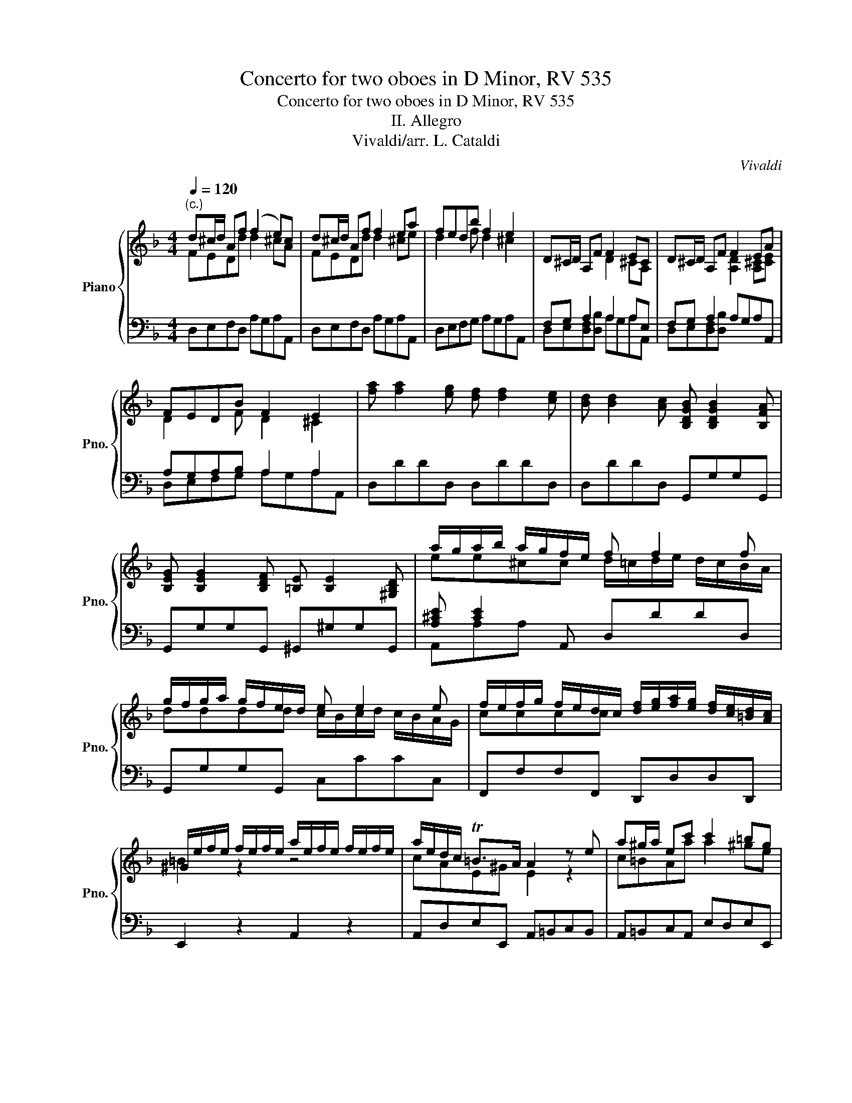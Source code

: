 X:1
T:Concerto for two oboes in D Minor, RV 535
T:Concerto for two oboes in D Minor, RV 535
T:II. Allegro
T:Vivaldi/arr. L. Cataldi
C:Vivaldi
Z:arr. Twiston Davies
%%score { ( 1 2 ) | ( 3 4 ) }
L:1/8
Q:1/4=120
M:4/4
K:F
V:1 treble nm="Piano" snm="Pno."
V:2 treble 
V:3 bass 
V:4 bass 
V:1
"^(c.)" d^c/d/ Af (f2 e)c | d^c/d/ Af f2 ea | fedb f2 e2 | D^C/D/ A,F F2 EC | D^C/D/ A,F F2 EA | %5
 FEDB F2 E2 | [fa] [fa]2 [eg] [df] [df]2 [ce] | [Bd] [Bd]2 [Ac] [B,DGB] [B,DGB]2 [B,FA] | %8
 [B,EG] [B,EG]2 [B,DF] [=B,E] [B,E]2 [^G,B,D] | a/g/a/b/ a/g/f/e/ f f2 f | %10
 g/f/g/a/ g/f/e/d/ e e2 e | f/e/f/g/ f/e/d/c/ [df]/[eg]/[fa]/[eg]/ [df]/[ce]/[=Bd]/[Ac]/ | %12
 ^G/e/f/e/ f/e/f/e/ a/e/f/e/ f/e/f/e/ | a/e/d/c/ T=B>A A2 z e | a^g/a/ ec' c'2 =bg | %15
 a^g/a/ ec' c'2 =bb | a3 c c2 =B2 | A^G/A/ Ec c2 =BG | A^G/A/ Ec c2 =BB | C[=B,D][A,E]F A2 ^Ge | %20
 (b2 a/)g/^f/e/ fedf | (a2 g/)f/e/d/ edce | (g2 f/)_e/d/c/ dcBd | %23
 (f2 e/)d/c/B/ BA z/ [FA]/[GB]/[FA]/ | ([Bd]2 [Bd]/)[Ac]/[Bd]/[Ac]/ ([df]2 [df]/)[ce]/[df]/[ce]/ | %25
 ([fa]2 [fa]/)[eg]/[fa]/[eg]/ [gb]3 a/g/ | [ca][Bg]/[Af]/ [Ge]>[Ff] fe/f/ ca | (a2 g)e fe/f/ ca | %28
 (a2 g)c' agfd' | ([fa]2 [eg]2) [Ac] [Ac]2 [gb] | [fa] [fa]2 [_eg] [df] [df]2 [ce] | %31
 [FBd] [FBd]2 [ac'] [gb] [gb]2 [fa] | [dg] [dg]2 [df] [ce][ce][gb][gb] | %33
 [gb][fa]/[eg]/ [fa][fa] [eg]2 z2 | [GB][FA]/[EG]/ [FA][FA] z [ce][gb][gb] | %35
 ag/f/ ge fd ^f/a/g/f/ | g/b/a/g/ a/c'/b/a/ ba g2- | gf/_e/ da ba g2- | gf/_e/ d^f gg TA2 | %39
 g^f/g/ db b2 af | g^f/g/ db b2 aa | g3 B B2 A2 | d/c/d/_e/ d/c/B/A/ B B2 B | %43
 c/B/c/d/ c/B/A/G/ A A2 A | [Bd][Bb][Bd][Ac] B2 z [Bd]/[c_e]/ | %45
 [df]/[c_e]/[df] z [eg]/[df]/ [ce]/[Bd]/[ce] z [df]/[ce]/ | %46
 [Bd]/[Ac]/[Bd] z [c_e]/[Bd]/ [Ac]/[GB]/[Ac] z [df]/[eg]/ | %47
 [fa]/[eg]/[fa] z [gb]/[fa]/ [eg]/[df]/[eg] z [fa]/[eg]/ | %48
 [df]/[^ce]/[df] z [eg]/[df]/ [ce]/[=Bd]/[ce] [eg]/[df]/[eg] | [df]^c/d/ Af (f2 e)c | %50
 d^c/d/ Af f2 ea | fedb f2 e2 | a/g/a/b/ a/g/f/e/ f f2 f | g/f/g/a/ g/f/e/d/ e e2 e | %54
 f/e/f/g/ f/e/d/c/ d d2 d | e/d/e/f/ e/d/^c/=B/ [Ac]A z [ce] | %56
 [df]/[eg]/[fa] z [df] [^ce]/[df]/[eg] z [ce] | [df]/[eg]/[fa] z [df] [df][^ce] z2 | %58
 [fa] [fa]2 [eg] [df] [df]2 [ce] | [Bd] [Bd]2 [Ac] [B,DGB] [B,DGB]2 [B,FA] | %60
 [B,EG] [B,EG]2 [B,DF] [E,=B,E] [B,E]2 [B,D] | z e a3 g/f/ e>d | dD A3 G/F/ TE>D | %63
 D[DF][EG][^CE] [DF][DF][EG][CE] | D8 |] %65
V:2
 FEDd d2 ^cA | FEDd d2 ^ce | d2 x f d2 ^c2 | x4 D2 ^CA, | x4 [A,D]2 [A,^C][CE] | D2 x F D2 ^C2 | %6
 x8 | x8 | x8 | ee^cc d/=c/d/e/ d/c/B/A/ | dddd c/B/c/d/ c/B/A/G/ | cccc x4 | =B2 z2 z4 | %13
 cAE^G E2 z2 | c=BAa a2 ^ge | c=BAa a2 ^ge | c=BAf A2 ^G2 | C[=B,D]A,[EA] [EA]2 [E^G][B,E] | %18
 C[=B,D]A,[EA] [EA]2 [E^G][B,E] | A,3 C [CE]2 [=B,E]2 | x8 | x8 | x8 | x8 | x8 | x7 e | %26
 x4 [FA]GFf | f2 ec AGFf | f2 eg f3 a | x8 | x8 | x8 | x8 | z4 z [EG][GB][GB] | x4 [EG]2 z2 | %35
 e e2 ^c Ad =c2 | B g2 ^f gc d2 | _e2 A^f gc d2 | _e2 Ac cG ^F2 | [GB]AGg g2 ^fd | BAGg g2 ^fd | %41
 BAG_e G2 ^F2 | A A2 ^F G/=F/G/A/ G/F/_E/D/ | G G2 _E F/E/F/G/ F/E/D/C/ | x8 | x8 | x8 | x8 | x8 | %49
 FEDd d2 ^cA | FEDd d2 ^ce | d3 f d2 ^c2 | ee^cc d/=c/d/e/ d/c/B/A/ | dddd c/=B/c/d/ c/B/A/G/ | %54
 cccc B/A/B/c/ B/A/G/F/ | BBBB z4 | x8 | x8 | x8 | x8 | x8 | [A,^C]2 z e fe/d/ ^c>d | %62
 x2 z E FE/D/ ^C>D | x8 | x8 |] %65
V:3
 D,E,F,D, A,G,A,A,, | D,E,F,D, A,G,A,A,, | D,E,F,G, A,G,A,A,, | F,G, A,2 A,2 A,E, | %4
 F,G, A,2 A,G,A,A,, | A,G,A,B, A,2 A,2 | D,DDD, D,DDD, | D,DDD, G,,G,G,G,, | %8
 G,,G,G,G,, ^G,,^G,G,G,, | [A,^CE] [CE]2 A,, D,DDD, | G,,G,G,G,, C,CCC, | F,,F,F,F,, D,,D,D,D,, | %12
 E,,2 z2 A,,2 z2 | A,,D,E,E,, A,,=B,,C,B,, | A,,=B,,C,A,, E,D,E,E,, | A,,=B,,C,A,, E,D,E,E,, | %16
 A,,=B,,C,D, E,D,E,E,, | A,,=B,,C,A,, E,D,E,E,, | A,,=B,,C,A,, E,D,E,E,, | %19
 A,,=B,,C,D, E,D,E,[E,,E,] | ^CCCC =CCCC | =B,B,B,B, _B,B,B,B, | A,A,A,A, _A,A,A,A, | %23
 G,G,G,G, F,F,F,F, | F,F,F,F, F,F,F,F, | F,F,F,F, E,E,E,E, | F,F,C,C, A,B, C2 | C2 CG, A,B, C2 | %28
 C2 CG, A,B,CD | C2 C2 F,,F,F,F,, | F,,F,F,F,, F,,F,F,F,, | z2 z F D D2 D | =B,,=B,B,B,, C,CCC, | %33
 C,CCC, C,CCC, | C,CCC, C,CC^C, | ^C,^CCC, D,DDD, | G,,G,DD, G,A,B,G, | C,C^F,D, G,A,B,G, | %38
 C,C^F,D, G,G,,D,D,, | B,C D2 D2 DA, | B,C D2 D2 DA, | B,CD_E D2 D2 | z4 B, B,2 B, | %43
 G, G,2 G, F,F,F,F, | F,F,F,F, B,,B,/A,/ B,B,, | B,,B,/A,/ B,B,, C,F,/E,/ F,A,, | %46
 B,,B,/A,/ B,_E, F,A,/G,/ F,D, | D,D/^C/ DD, E,A,/G,/ A,A,, | D,D/^C/ DD, A,,A,A,A,, | %49
 F,G, A,2 A,2 A,E, | F,G, A,2 A,2 A,^C | A,G,A,B, A,2 A,2 | B,,A,A,B,, F F2 F | D D2 G G G2 E | %54
 C C2 F F F2 D | B, B,2 B, A,2 A,A,, | D,,D,/^C,/ D,D,, A,,A,/G,/ A,A,, | %57
 D,,D,/^C,/ D,D,, A,,A,/G,/ A,A,, | D,DDD, D,DDD, | D,DDD, G,,G,G,G,, | G,,G,G,G,, ^G,,G,G,G,, | %61
 [A,,E,][E,A,]^CB, DG,A,A,, | D,E,F,^C, D,G,A,A,, | D,D,G,,A,, D,D,G,,A,, | D,,8 |] %65
V:4
 x8 | x8 | x8 | D,E,[D,F,][D,B,] A,G,A,A,, | D,E,[D,F,][D,B,] x4 | D,E,F,G, A,G,A,A,, | x8 | x8 | %8
 x8 | A,,A,A, x5 | x8 | x8 | x8 | x8 | x8 | x8 | x8 | x8 | x8 | x8 | x8 | x8 | x8 | x8 | x8 | x8 | %26
 x4 F,G,A,F, | CB,CC, F,G,A,F, | CB,CC, F,G,A,B, | CB,CC, x4 | x8 | B,,B,B,B,, B,,B,B,B,, | x8 | %33
 x8 | x8 | x8 | x8 | x8 | x8 | G,,A,,B,,G,, D,C,D,D,, | G,,A,,B,,G,, D,C,D,D,, | %41
 G,,A,,B,,C, D,C,D,D,, | ^F,F,F,F, G,G,G,G, | C,C,C,C, x4 | B,,B,,F,B,, F,2 z2 | x8 | x8 | x8 | %48
 x8 | D,E,F,D, A,G,A,A,, | D,E,F,D, A,G,A,A,, | D,E,F,G, A,G,A,A,, | x4 D,DDD, | %53
 G,,G,G,G,, C,CCC, | F,,F,F,F,, B,,B,B,B,, | E,,E,E,E,, z4 | x8 | x8 | x8 | x8 | x8 | x8 | x8 | %63
 x8 | x8 |] %65

